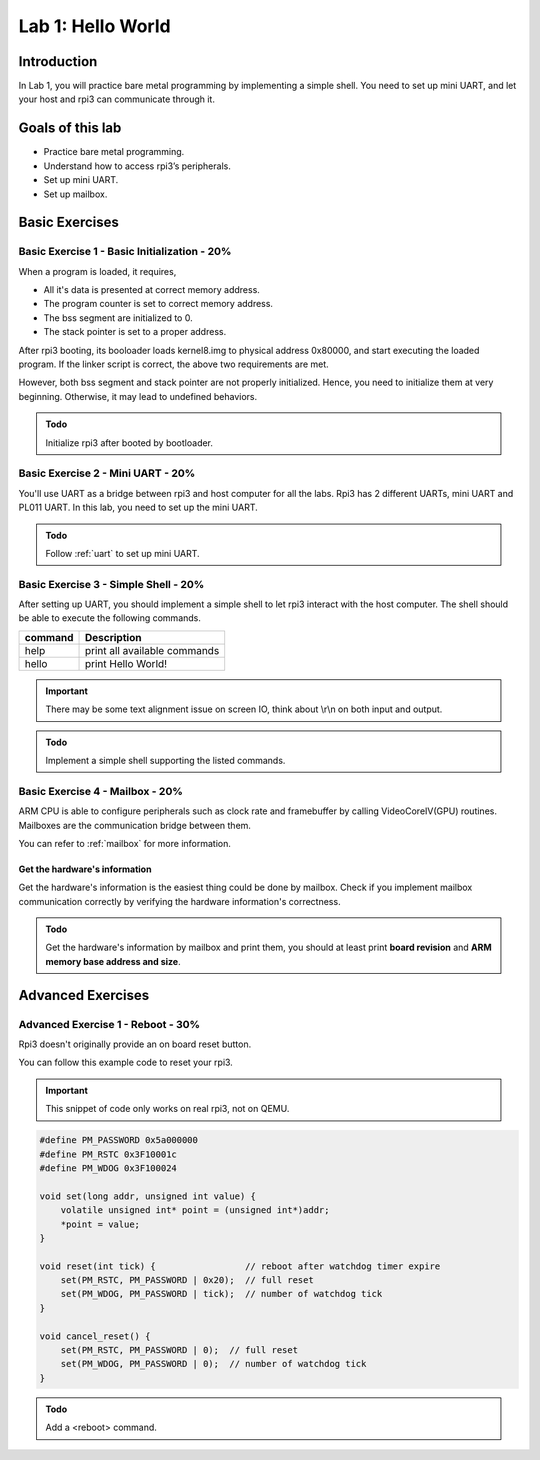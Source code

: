 ==================
Lab 1: Hello World
==================

############
Introduction
############

In Lab 1, you will practice bare metal programming by implementing a simple shell.
You need to set up mini UART, and let your host and rpi3 can communicate through it.

#################
Goals of this lab
#################

* Practice bare metal programming.
* Understand how to access rpi3’s peripherals.
* Set up mini UART.
* Set up mailbox.

###############
Basic Exercises
###############

Basic Exercise 1 - Basic Initialization - 20%
=============================================

When a program is loaded, it requires,

* All it's data is presented at correct memory address.
* The program counter is set to correct memory address.
* The bss segment are initialized to 0.
* The stack pointer is set to a proper address.

After rpi3 booting, its booloader loads kernel8.img to physical address 0x80000,
and start executing the loaded program.
If the linker script is correct, the above two requirements are met.

However, both bss segment and stack pointer are not properly initialized.
Hence, you need to initialize them at very beginning.
Otherwise, it may lead to undefined behaviors.

.. admonition:: Todo

    Initialize rpi3 after booted by bootloader.

Basic Exercise 2 - Mini UART - 20%
==================================

You'll use UART as a bridge between rpi3 and host computer for all the labs.
Rpi3 has 2 different UARTs, mini UART and PL011 UART.
In this lab, you need to set up the mini UART.

.. admonition:: Todo

    Follow :ref:`uart` to set up mini UART.

Basic Exercise 3 - Simple Shell - 20%
=====================================

After setting up UART, you should implement a simple shell to let rpi3 interact with the host computer.
The shell should be able to execute the following commands.

======== ============================
command  Description
======== ============================
help     print all available commands
hello    print Hello World!
======== ============================

.. important::
  There may be some text alignment issue on screen IO, think about \\r\\n on both input and output.

.. admonition:: Todo

    Implement a simple shell supporting the listed commands.

.. image:: images/lab1_example1.png

Basic Exercise 4 - Mailbox - 20%
================================

ARM CPU is able to configure peripherals such as clock rate and framebuffer by calling VideoCoreIV(GPU) routines.
Mailboxes are the communication bridge between them.

You can refer to :ref:`mailbox` for more information.

Get the hardware's information
---------------------------------

Get the hardware's information is the easiest thing could be done by mailbox.
Check if you implement mailbox communication correctly by verifying the hardware information's correctness.

.. admonition:: Todo

    Get the hardware's information by mailbox and print them, you should at least print **board revision** and **ARM memory base address and size**.

##################
Advanced Exercises
##################

Advanced Exercise 1 - Reboot - 30%
==================================

Rpi3 doesn't originally provide an on board reset button.

You can follow this example code to reset your rpi3.

.. important::

  This snippet of code only works on real rpi3, not on QEMU.

.. code-block:: c

  #define PM_PASSWORD 0x5a000000
  #define PM_RSTC 0x3F10001c
  #define PM_WDOG 0x3F100024

  void set(long addr, unsigned int value) {
      volatile unsigned int* point = (unsigned int*)addr;
      *point = value;
  }
  
  void reset(int tick) {                 // reboot after watchdog timer expire
      set(PM_RSTC, PM_PASSWORD | 0x20);  // full reset
      set(PM_WDOG, PM_PASSWORD | tick);  // number of watchdog tick
  }
  
  void cancel_reset() {
      set(PM_RSTC, PM_PASSWORD | 0);  // full reset
      set(PM_WDOG, PM_PASSWORD | 0);  // number of watchdog tick
  }
  

.. admonition:: Todo

   Add a <reboot> command.
